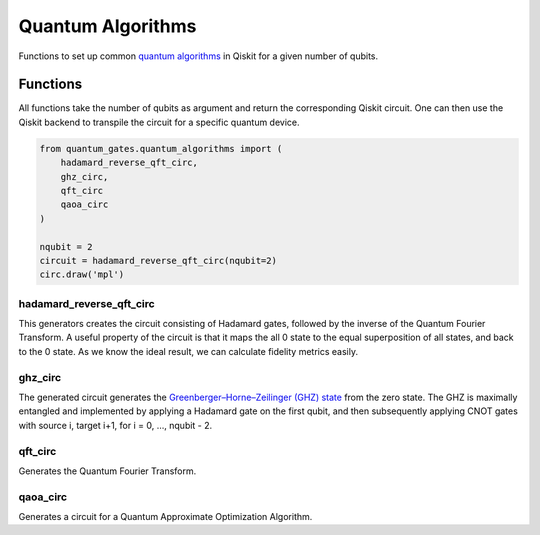 Quantum Algorithms
==================

Functions to set up common `quantum
algorithms <https://qiskit.org/documentation/stubs/qiskit.circuit.QuantumCircuit.html>`__
in Qiskit for a given number of qubits.


.. _quantum_algorithms_functions:

Functions
---------

All functions take the number of qubits as argument and return the
corresponding Qiskit circuit. One can then use the Qiskit backend to
transpile the circuit for a specific quantum device.

.. code:: python

   from quantum_gates.quantum_algorithms import (
       hadamard_reverse_qft_circ,
       ghz_circ,
       qft_circ
       qaoa_circ
   )

   nqubit = 2
   circuit = hadamard_reverse_qft_circ(nqubit=2)
   circ.draw('mpl')


.. _hadamard_reverse_qft_circ:

hadamard_reverse_qft_circ
~~~~~~~~~~~~~~~~~~~~~~~~~

This generators creates the circuit consisting of Hadamard gates,
followed by the inverse of the Quantum Fourier Transform. A useful
property of the circuit is that it maps the all 0 state to the equal
superposition of all states, and back to the 0 state. As we know the
ideal result, we can calculate fidelity metrics easily.


.. _ghz_circ:

ghz_circ
~~~~~~~~

The generated circuit generates the `Greenberger–Horne–Zeilinger (GHZ)
state <https://en.wikipedia.org/wiki/Greenberger%E2%80%93Horne%E2%80%93Zeilinger_state>`__
from the zero state. The GHZ is maximally entangled and implemented by
applying a Hadamard gate on the first qubit, and then subsequently
applying CNOT gates with source i, target i+1, for i = 0, …, nqubit - 2.


.. _qft_circ:

qft_circ
~~~~~~~~

Generates the Quantum Fourier Transform.


.. _qaoa_circ:

qaoa_circ
~~~~~~~~~

Generates a circuit for a Quantum Approximate Optimization Algorithm.
